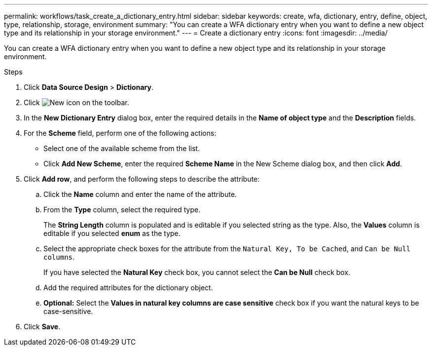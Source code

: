 ---
permalink: workflows/task_create_a_dictionary_entry.html
sidebar: sidebar
keywords: create, wfa, dictionary, entry, define, object, type, relationship, storage, environment
summary: "You can create a WFA dictionary entry when you want to define a new object type and its relationship in your storage environment."
---
= Create a dictionary entry
:icons: font
:imagesdir: ../media/

[.lead]
You can create a WFA dictionary entry when you want to define a new object type and its relationship in your storage environment.

.Steps
. Click *Data Source Design* > *Dictionary*.
. Click image:../media/new_wfa_icon.gif[New icon] on the toolbar.
. In the *New Dictionary Entry* dialog box, enter the required details in the *Name of object type* and the *Description* fields.
. For the *Scheme* field, perform one of the following actions:
 ** Select one of the available scheme from the list.
 ** Click *Add New Scheme*, enter the required *Scheme Name* in the New Scheme dialog box, and then click *Add*.
. Click *Add row*, and perform the following steps to describe the attribute:
 .. Click the *Name* column and enter the name of the attribute.
 .. From the *Type* column, select the required type.
+
The *String Length* column is populated and is editable if you selected string as the type. Also, the *Values* column is editable if you selected *enum* as the type.

 .. Select the appropriate check boxes for the attribute from the `Natural Key, To be Cached`, and `Can be Null columns`.
+
If you have selected the *Natural Key* check box, you cannot select the *Can be Null* check box.

 .. Add the required attributes for the dictionary object.
 .. *Optional:* Select the *Values in natural key columns are case sensitive* check box if you want the natural keys to be case-sensitive.
. Click *Save*.
